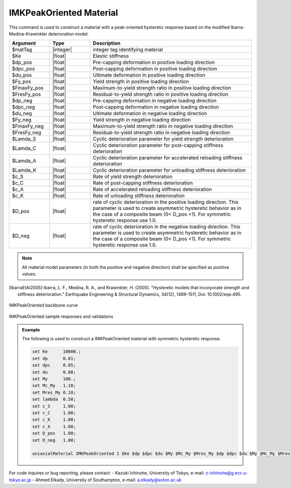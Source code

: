 
.. IMKPeakOriented:

IMKPeakOriented Material
^^^^^^^^^^^^^^^^^^^^^^^^^

This command is used to construct a material with a peak-oriented hysteretic response based on the modified Ibarra-Medina-Krawinkler deterioration model.

.. function:: uniaxialMaterial IMKPeakOriented $Mat_Tag $Ke $dp_pos $dpc_pos $du_pos $Fy_pos $FmaxFy_pos $FresFy_pos $dp_neg $dpc_neg $du_neg $Fy_neg $FmaxFy_neg $FresFy_neg $Lamda_S $Lamda_C $Lamda_A $Lamda_K $c_S $c_C $c_A $c_K $D_pos $D_neg

.. csv-table:: 
   :header: "Argument", "Type", "Description"
   :widths: 10, 10, 40

   $matTag, |integer|,	    integer tag identifying material
   $Ke, |float|,  Elastic stiffness
   $dp_pos, |float|,  Pre-capping deformation in positive loading direction
   $dpc_pos, |float|,  Post-capping deformation in positive loading direction
   $du_pos, |float|,  Ultimate deformation in positive loading direction
   $Fy_pos, |float|,  Yield strength in positive loading direction
   $FmaxFy_pos, |float|,  Maximum-to-yield strength ratio in positive loading direction
   $FresFy_pos, |float|,  Residual-to-yield strength ratio in positive loading direction
   $dp_neg, |float|,  Pre-capping deformation in negative loading direction
   $dpc_neg, |float|,  Post-capping deformation in negative loading direction
   $du_neg, |float|,  Ultimate deformation in negative loading direction
   $Fy_neg, |float|,  Yield strength in negative loading direction
   $FmaxFy_neg, |float|,  Maximum-to-yield strength ratio in negative loading direction
   $FresFy_neg, |float|,  Residual-to-yield strength ratio in negative loading direction
   $Lamda_S, |float|,  Cyclic deterioration parameter for yield strength deterioration
   $Lamda_C, |float|,  Cyclic deterioration parameter for post-capping stiffness deterioration
   $Lamda_A, |float|,  Cyclic deterioration parameter for accelerated reloading stiffness deterioration
   $Lamda_K, |float|,  Cyclic deterioration parameter for unloading stiffness deterioration
   $c_S, |float|,  Rate of yield strength deterioration
   $c_C, |float|,  Rate of post-capping stiffness deterioration
   $c_A, |float|,  Rate of accelerated reloading stiffness deterioration
   $c_K, |float|,  Rate of unloading stiffness deterioration
   $D_pos, |float|,  rate of cyclic deterioration in the positive loading direction. This parameter is used to create asymmetric hysteretic behavior as in the case of a composite beam (0< D_pos <1). For symmetric hysteretic response use 1.0.
   $D_neg, |float|,  rate of cyclic deterioration in the negative loading direction. This parameter is used to create asymmetric hysteretic behavior as in the case of a composite beam (0< D_pos <1). For symmetric hysteretic response use 1.0.

.. note::

   All material model parameters (in both the positive and negative direction) shall be specified as positive values.

.. [IbarraEtAl2005] Ibarra, L. F., Medina, R. A., and Krawinkler, H. (2005). "Hysteretic models that incorporate strength and stiffness deterioration." Earthquake Engineering & Structural Dynamics, 34(12), 1489-1511, Doi: 10.1002/eqe.495.


.. _fig-IMKPeakOriented:

.. figure:: figures/IMK/IMKPeakOriented.jpg
	:align: center
	:figclass: align-center

	IMKPeakOriented backbone curve

.. figure:: figures/IMK/IMKPeakOriented_sample_responses_validations.jpg
	:align: center
	:figclass: align-center

	IMKPeakOriented sample responses and validations

.. admonition:: Example 

   The following is used to construct a IMKPeakOriented material with symmetric hysteretic response.

   .. code-block:: tcl

	set Ke 	    10000.;
	set dp 	    0.01;
	set dpc     0.05;
	set du 	    0.08;
	set My 	    100.;
	set Mc_My   1.10;
	set Mres_My 0.10;
	set lambda  0.50;
	set c_S     1.00;
	set c_C     1.00; 
	set c_K     1.00; 
	set c_A     1.00;
	set D_pos   1.00;
	set D_neg   1.00;

   	uniaxialMaterial IMKPeakOriented 1 $Ke $dp $dpc $du $My $Mc_My $Mres_My $dp $dpc $du $My $Mc_My $Mres_My $lambda $lambda $lambda $lambda $c_S $c_S $c_A $c_K $D_pos $D_neg;


For code inquires or bug reporting, please contact: 
- Kazuki Ichinohe, University of Tokyo, e-mail: z-ichinohe@g.ecc.u-tokyo.ac.jp
- Ahmed Elkady, University of Southampton, e-mail: a.elkady@soton.ac.uk

